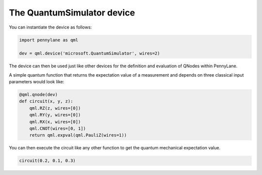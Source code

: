 The QuantumSimulator device
===========================

You can instantiate the device  as follows:

.. code-block:: python

    import pennylane as qml

    dev = qml.device('microsoft.QuantumSimulator', wires=2)

The device can then be used just like other devices for the definition and evaluation of QNodes within PennyLane.

A simple quantum function that returns the expectation value of a measurement and depends on three classical input
parameters would look like:

.. code-block:: python

    @qml.qnode(dev)
    def circuit(x, y, z):
        qml.RZ(z, wires=[0])
        qml.RY(y, wires=[0])
        qml.RX(x, wires=[0])
        qml.CNOT(wires=[0, 1])
        return qml.expval(qml.PauliZ(wires=1))

You can then execute the circuit like any other function to get the quantum mechanical expectation value.

.. code-block:: python

    circuit(0.2, 0.1, 0.3)